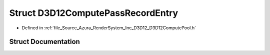 .. _exhale_struct_struct_azura_1_1_d3_d12_1_1_d3_d12_compute_pass_record_entry:

Struct D3D12ComputePassRecordEntry
==================================

- Defined in :ref:`file_Source_Azura_RenderSystem_Inc_D3D12_D3D12ComputePool.h`


Struct Documentation
--------------------


.. doxygenstruct:: Azura::D3D12::D3D12ComputePassRecordEntry
   :members:
   :protected-members:
   :undoc-members: